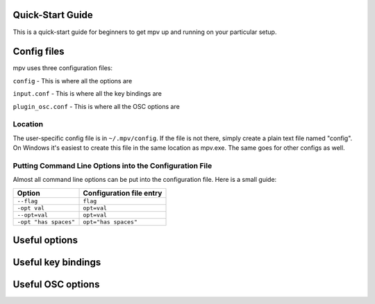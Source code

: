 =================
Quick-Start Guide
=================
This is a quick-start guide for beginners to get mpv up and
running on your particular setup.

============
Config files
============
mpv uses three configuration files:

``config`` - This is where all the options are

``input.conf`` - This is where all the key bindings are 

``plugin_osc.conf`` - This is where all the OSC options are

Location
--------
The user-specific config file is in ``~/.mpv/config``. If the file is not there, simply create a plain text file named "config". On Windows it's easiest to create this file in the same location as mpv.exe. The same goes for other configs as well.

Putting Command Line Options into the Configuration File
--------------------------------------------------------
Almost all command line options can be put into the configuration file. Here is a small guide:

======================= ========================
Option                  Configuration file entry
======================= ========================
``--flag``              ``flag``
``-opt val``            ``opt=val``
``--opt=val``           ``opt=val``
``-opt "has spaces"``   ``opt="has spaces"``
======================= ========================

==============
Useful options
==============

===================
Useful key bindings
===================

==================
Useful OSC options
==================
